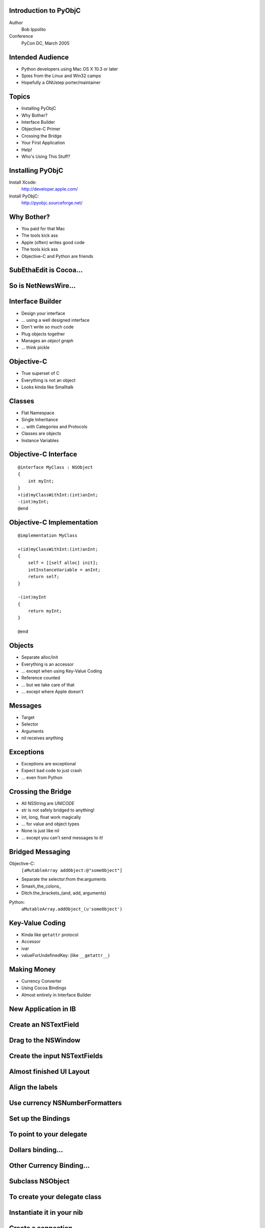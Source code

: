Introduction to PyObjC
----------------------

Author
    Bob Ippolito

Conference
    PyCon DC, March 2005

Intended Audience
-----------------

- Python developers using Mac OS X 10.3 or later
- Spies from the Linux and Win32 camps
- Hopefully a GNUstep porter/maintainer

Topics
------

- Installing PyObjC
- Why Bother?
- Interface Builder
- Objective-C Primer
- Crossing the Bridge
- Your First Application
- Help!
- Who's Using This Stuff?

Installing PyObjC
-----------------

Install Xcode:
    http://developer.apple.com/

Install PyObjC:
    http://pyobjc.sourceforge.net/

Why Bother?
-----------

- You paid for that Mac
- The tools kick ass
- Apple (often) writes good code
- The tools kick ass
- Objective-C and Python are friends

SubEthaEdit is Cocoa...
-----------------------

.. image:: ../img/Apps/SubEthaEdit.png

So is NetNewsWire...
--------------------

.. image:: ../img/Apps/NetNewsWire.png

Interface Builder
-----------------

- Design your interface
- ... using a well designed interface
- Don't write so much code
- Plug objects together
- Manages an *object graph*
- ... think pickle

Objective-C
-----------

- True superset of C
- Everything is not an object
- Looks kinda like Smalltalk

Classes
-------

- Flat Namespace
- Single Inheritance
- ... with Categories and Protocols
- Classes are objects
- Instance Variables

Objective-C Interface
---------------------

::

    @interface MyClass : NSObject
    {
        int myInt;
    }
    +(id)myClassWithInt:(int)anInt;
    -(int)myInt;
    @end

Objective-C Implementation
--------------------------

::

    @implementation MyClass

    +(id)myClassWithInt:(int)anInt;
    {
        self = [[self alloc] init];
        intInstanceVariable = anInt;
        return self;
    }

    -(int)myInt
    {
        return myInt;
    }

    @end
    
Objects
-------

- Separate alloc/init
- Everything is an accessor
- ... except when using Key-Value Coding
- Reference counted
- ... but we take care of that
- ... except where Apple doesn't

Messages
--------

- Target
- Selector
- Arguments
- nil receives anything

Exceptions
----------

- Exceptions are exceptional
- Expect bad code to just crash
- ... even from Python

Crossing the Bridge
-------------------

- All NSString are *UNICODE*
- str is not safely bridged to anything!
- int, long, float work magically
- ... for value and object types
- None is just like nil
- ... except you can't send messages to it!

Bridged Messaging
-----------------

Objective-C:
    ``[aMutableArray addObject:@"someObject"]``

- Separate the selector:from the:arguments
- Smash_the_colons\_
- Ditch.the_brackets_(and, add, arguments)

Python:
    ``aMutableArray.addObject_(u'someObject')``

Key-Value Coding
----------------

- Kinda like ``getattr`` protocol
- Accessor
- ivar
- valueForUndefinedKey: (like ``__getattr__``)

Making Money
------------

- Currency Converter
- Using Cocoa Bindings
- Almost entirely in Interface Builder

New Application in IB
---------------------

.. image:: ../img/Converter/InterfaceBuilderScreenSnapz001.png

Create an NSTextField
---------------------

.. image:: ../img/Converter/InterfaceBuilderScreenSnapz002.png

Drag to the NSWindow
--------------------

.. image:: ../img/Converter/InterfaceBuilderScreenSnapz003.png

Create the input NSTextFields
-----------------------------

.. image:: ../img/Converter/InterfaceBuilderScreenSnapz004.png

Almost finished UI Layout
-------------------------

.. image:: ../img/Converter/InterfaceBuilderScreenSnapz005.png

Align the labels
----------------

.. image:: ../img/Converter/InterfaceBuilderScreenSnapz006.png

Use currency NSNumberFormatters
-------------------------------

.. image:: ../img/Converter/InterfaceBuilderScreenSnapz016.png

Set up the Bindings
-------------------

.. image:: ../img/Converter/InterfaceBuilderScreenSnapz007.png

To point to your delegate
-------------------------

.. image:: ../img/Converter/InterfaceBuilderScreenSnapz008.png

Dollars binding...
------------------

.. image:: ../img/Converter/InterfaceBuilderScreenSnapz009.png

Other Currency Binding...
-------------------------

.. image:: ../img/Converter/InterfaceBuilderScreenSnapz010.png

Subclass NSObject
-----------------

.. image:: ../img/Converter/InterfaceBuilderScreenSnapz011.png

To create your delegate class
-----------------------------

.. image:: ../img/Converter/InterfaceBuilderScreenSnapz012.png

Instantiate it in your nib
--------------------------

.. image:: ../img/Converter/InterfaceBuilderScreenSnapz013.png

Create a connection
-------------------

.. image:: ../img/Converter/InterfaceBuilderScreenSnapz014.png

To the NSApplication
--------------------

.. image:: ../img/Converter/InterfaceBuilderScreenSnapz015.png

ConverterAppDelegate.py Class
-----------------------------

::

    from Foundation import *
    from AppKit import *
    import objc

    class ConverterAppDelegate(NSObject):
        def init(self):
            self = super(ConverterAppDelegate, self).init()
            self.exchangeRate = 3
            self.dollarsToConvert = 4
            return self

        def amountInOtherCurrency(self):
            return self.dollarsToConvert * self.exchangeRate

        def setAmountInOtherCurrency_(self, amt):
            self.dollarsToConvert = amt / self.exchangeRate

    # shamelessly preventing line wrapping
    cls = ConverterAppDelegate
    cls.setKeys_triggerChangeNotificationsForDependentKey_(
        [u'dollarsToConvert', u'exchangeRate'],
        u'amountInOtherCurrency',
    )

Converter.py script
-------------------

::

    from PyObjCTools import AppHelper
    import ConverterAppDelegate
    if __name__ == '__main__':
        AppHelper.runEventLoop()

Converter setup.py script
-------------------------

::

    from distutils.core import setup
    import py2app
    setup(
        app = ['Converter.py'],
        data_files = ['MainMenu.nib'],
    )

Build and Run
-------------

Build::

    % python setup.py py2app --alias

Run::

    % open dist/Converter.app

Done:


.. image:: ../img/Converter/ConverterScreenSnapz001.png

New NSTableView
---------------

.. image:: ../img/Viewer/InterfaceBuilderScreenSnapz001.png

Name the columns
----------------

.. image:: ../img/Viewer/InterfaceBuilderScreenSnapz002.png

Change the resize behavior
--------------------------

.. image:: ../img/Viewer/InterfaceBuilderScreenSnapz003.png

To expand with the NSWindow
---------------------------

.. image:: ../img/Viewer/InterfaceBuilderScreenSnapz004.png

Create an NSArrayController
---------------------------

.. image:: ../img/Viewer/InterfaceBuilderScreenSnapz005.png

Bind the user column
--------------------

.. image:: ../img/Viewer/InterfaceBuilderScreenSnapz007.png

Bind the uid column
-------------------

.. image:: ../img/Viewer/InterfaceBuilderScreenSnapz008.png

Bind the NSArrayController
--------------------------

.. image:: ../img/Viewer/InterfaceBuilderScreenSnapz009.png

Create the ViewerAppDelegate
----------------------------

.. image:: ../img/Viewer/InterfaceBuilderScreenSnapz006.png

Like the previous application:

- Subclass NSObject
- Instantiate the subclass
- Connect it to the NSApplication's delegate outlet

Viewer.py
---------

::

    from PyObjCTools import AppHelper
    from Foundation import *
    from AppKit import *
    import os

    # another shameless anti-line-wrapping hack
    FIELDS = """
    user password uid gid class change
    expire gecos home_dir shell
    """.split()

    class ViewerAppDelegate(NSObject):
        def init(self):
            self = super(ViewerAppDelegate, self).init()
            self.passwords = [
                dict(zip(FIELDS, line.rstrip().split(':')))
                for line in os.popen('/usr/bin/nidump passwd .')
                if line and not line.startswith('#')
            ]
            return self

    if __name__ == '__main__':
        AppHelper.runEventLoop()
            
Build and Run Viewer
--------------------

Build (redistributable!)::

    % py2applet Viewer.py MainMenu.nib

Run::

    % open Viewer.app

Done:

.. image:: ../img/Viewer/ViewerScreenSnapz001.png

Bindings give you sorting for free!
-----------------------------------

.. image:: ../img/Viewer/ViewerScreenSnapz002.png

Help!
-----

Documentation:
    /Developer/Python/PyObjC/Documentation

Examples:
    /Developer/Python/PyObjC/Examples
    
Wiki:
    http://pythonmac.org/wiki

IRC:
    #pythonmac (on freenode)

Mailing List:

- pythonmac-sig@python.org
- pyobjc-dev@lists.sourceforge.net

ReSTedit
--------

.. image:: ../img/Apps/ReSTedit.png

Flame
-----

.. image:: ../img/Apps/Flame.png

NodeBox
-------

.. image:: ../img/Apps/NodeBox.png

Questions?
----------

**Go ahead, ask.**
